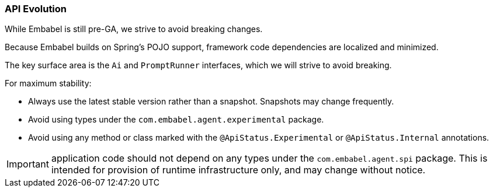 [[reference.api-evolution]]
=== API Evolution

While Embabel is still pre-GA, we strive to avoid breaking changes.

Because Embabel builds on Spring's POJO support, framework code dependencies are localized and minimized.

The key surface area is the `Ai` and `PromptRunner` interfaces, which we will strive to avoid breaking.

For maximum stability:

- Always use the latest stable version rather than a snapshot.
Snapshots may change frequently.
- Avoid using types under the `com.embabel.agent.experimental` package.
- Avoid using any method or class marked with the `@ApiStatus.Experimental` or `@ApiStatus.Internal` annotations.

IMPORTANT: application code should not depend on any types under the `com.embabel.agent.spi` package.
This is intended for provision of runtime infrastructure only, and may change without notice.